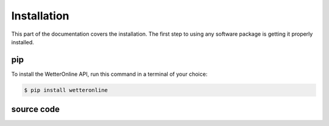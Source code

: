 Installation
=====

This part of the documentation covers the installation. The first step to using any software package is getting it properly installed.

pip
###

To install the WetterOnline API, run this command in a terminal of your choice:

.. code-block:: console

    $ pip install wetteronline


source code
###########

.. Alternatively the source code is available on Github `here <https://github.com/johangroe/wetteronline-api>`_.
.. You can clone the repository like so:

.. .. code-block:: console
..    $ git clone https://github.com/johangroe/wetteronline-api.git

